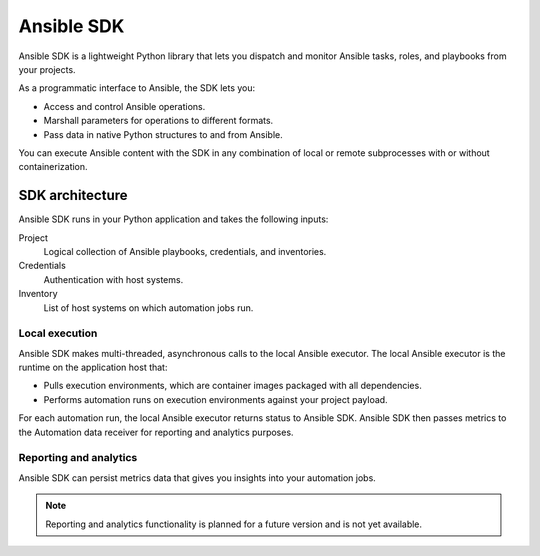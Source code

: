 .. _intro:

Ansible SDK
===========

Ansible SDK is a lightweight Python library that lets you dispatch and monitor Ansible tasks, roles, and playbooks from your projects.

As a programmatic interface to Ansible, the SDK lets you:

* Access and control Ansible operations.
* Marshall parameters for operations to different formats.
* Pass data in native Python structures to and from Ansible.

You can execute Ansible content with the SDK in any combination of local or remote subprocesses with or without containerization.

SDK architecture
----------------

Ansible SDK runs in your Python application and takes the following inputs:

Project
    Logical collection of Ansible playbooks, credentials, and inventories.
Credentials
    Authentication with host systems.
Inventory
    List of host systems on which automation jobs run.

Local execution
***************

Ansible SDK makes multi-threaded, asynchronous calls to the local Ansible executor.
The local Ansible executor is the runtime on the application host that:

* Pulls execution environments, which are container images packaged with all dependencies. 
* Performs automation runs on execution environments against your project payload.

For each automation run, the local Ansible executor returns status to Ansible SDK.
Ansible SDK then passes metrics to the Automation data receiver for reporting and analytics purposes.

.. image:: images/sdk-local-executor.svg
    :width: 750
    :height: 1000
    :align: center
    :alt: This diagram illustrates how Ansible SDK takes inputs and calls the local Ansible executor to perform an automation run.

Reporting and analytics
***********************

Ansible SDK can persist metrics data that gives you insights into your automation jobs.

.. note::
    Reporting and analytics functionality is planned for a future version and is not yet available.

.. image:: images/sdk-reporting-analytics.svg
    :width: 750
    :height: 1000
    :align: center
    :alt: This diagram illustrates how Ansible SDK provides metrics for reporting and analytics.